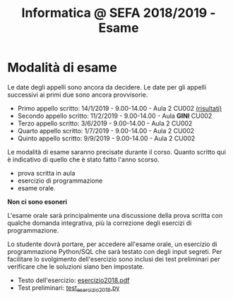 #+TITLE: Informatica @ SEFA 2018/2019 - Esame

* Modalità di esame

  Le  date degli  appelli sono  ancora da  decidere. Le  date per  gli
  appelli successivi ai primi due sono ancora provvisorie.

  - Primo appello scritto: 14/1/2019 - 9.00-14.00 - Aula 2 CU002 [[file:docs/risultatiscritto.2019.01.14.pdf][(risultati)]]
  - Secondo appello scritto: 11/2/2019 - 9.00-14.00 - Aula *GINI* CU002
  - Terzo appello scritto:  3/6/2019 - 9.00-14.00 - Aula 2 CU002
  - Quarto appello scritto: 1/7/2019 - 9.00-14.00 - Aula 2 CU002
  - Quinto appello scritto: 9/9/2019 - 9.00-14.00 - Aula 2 CU002

  Le   modalità  di   esame  saranno   precisate  durante   il  corso.
  Quanto  scritto  qui  è  indicativo  di quello  che  è  stato  fatto
  l'anno scorso.

  - prova scritta in aula
  - esercizio di programmazione
  - esame orale.

  *Non ci sono esoneri*

  L'esame  orale  sarà  principalmente  una  discussione  della  prova
  scritta  con qualche  domanda integrativa,  più la  correzione degli
  esercizi di programmazione.
  
  Lo  studente  dovrà  portare,   per  accedere  all'esame  orale,  un
  esercizio di  programmazione Python/SQL  che sarà testato  con degli
  input  segreti. Per  facilitare lo  svolgimento dell'esercizio  sono
  inclusi dei test  preliminari per verificare che  le soluzioni siano
  ben impostate.


  - Testo dell'esercizio: [[file:docs/esercizio2018.pdf][esercizio2018.pdf]] 
  - Test preliminari: [[file:code/test_esercizio2018.py][test_esercizio2018.py]]
  
